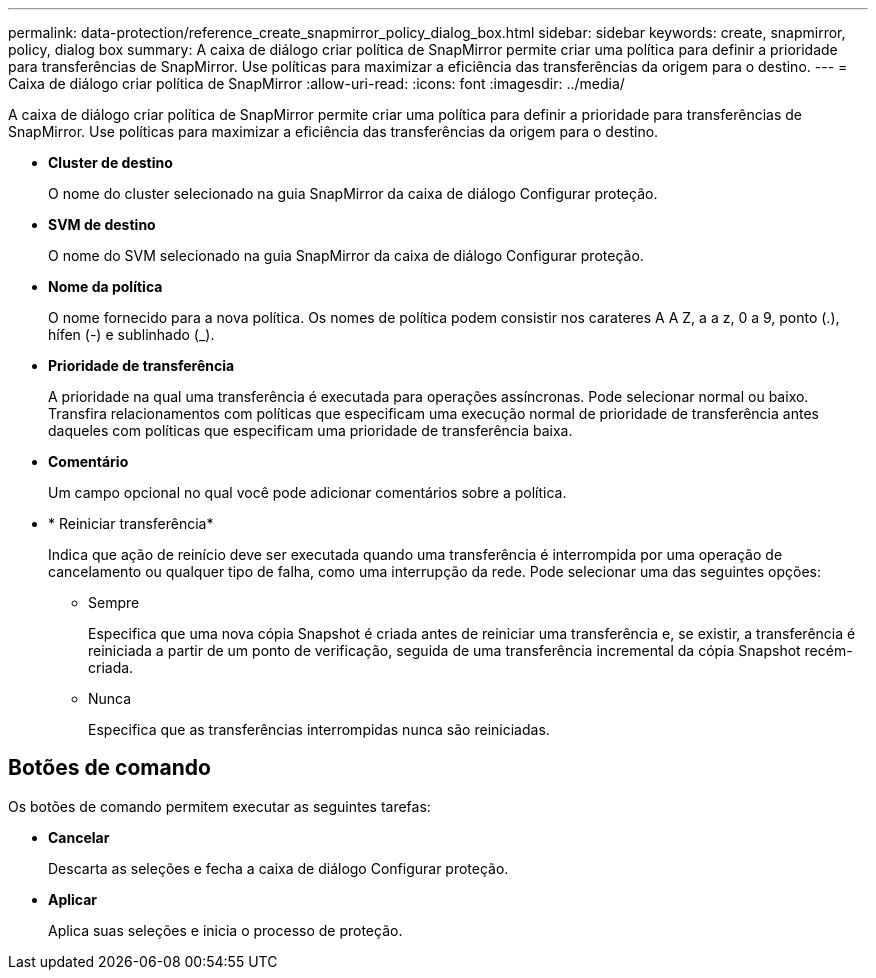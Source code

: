 ---
permalink: data-protection/reference_create_snapmirror_policy_dialog_box.html 
sidebar: sidebar 
keywords: create, snapmirror, policy, dialog box 
summary: A caixa de diálogo criar política de SnapMirror permite criar uma política para definir a prioridade para transferências de SnapMirror. Use políticas para maximizar a eficiência das transferências da origem para o destino. 
---
= Caixa de diálogo criar política de SnapMirror
:allow-uri-read: 
:icons: font
:imagesdir: ../media/


[role="lead"]
A caixa de diálogo criar política de SnapMirror permite criar uma política para definir a prioridade para transferências de SnapMirror. Use políticas para maximizar a eficiência das transferências da origem para o destino.

* *Cluster de destino*
+
O nome do cluster selecionado na guia SnapMirror da caixa de diálogo Configurar proteção.

* *SVM de destino*
+
O nome do SVM selecionado na guia SnapMirror da caixa de diálogo Configurar proteção.

* *Nome da política*
+
O nome fornecido para a nova política. Os nomes de política podem consistir nos carateres A A Z, a a z, 0 a 9, ponto (.), hífen (-) e sublinhado (_).

* *Prioridade de transferência*
+
A prioridade na qual uma transferência é executada para operações assíncronas. Pode selecionar normal ou baixo. Transfira relacionamentos com políticas que especificam uma execução normal de prioridade de transferência antes daqueles com políticas que especificam uma prioridade de transferência baixa.

* *Comentário*
+
Um campo opcional no qual você pode adicionar comentários sobre a política.

* * Reiniciar transferência*
+
Indica que ação de reinício deve ser executada quando uma transferência é interrompida por uma operação de cancelamento ou qualquer tipo de falha, como uma interrupção da rede. Pode selecionar uma das seguintes opções:

+
** Sempre
+
Especifica que uma nova cópia Snapshot é criada antes de reiniciar uma transferência e, se existir, a transferência é reiniciada a partir de um ponto de verificação, seguida de uma transferência incremental da cópia Snapshot recém-criada.

** Nunca
+
Especifica que as transferências interrompidas nunca são reiniciadas.







== Botões de comando

Os botões de comando permitem executar as seguintes tarefas:

* *Cancelar*
+
Descarta as seleções e fecha a caixa de diálogo Configurar proteção.

* *Aplicar*
+
Aplica suas seleções e inicia o processo de proteção.


